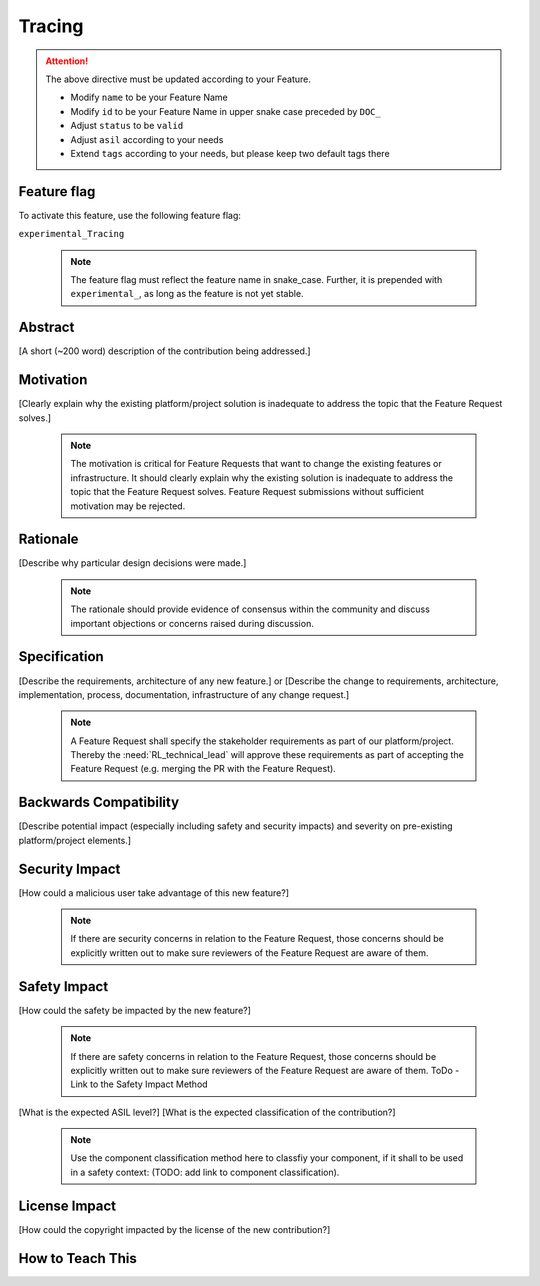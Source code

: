 ..
   # *******************************************************************************
   # Copyright (c) 2024 Contributors to the Eclipse Foundation
   #
   # See the NOTICE file(s) distributed with this work for additional
   # information regarding copyright ownership.
   #
   # This program and the accompanying materials are made available under the
   # terms of the Apache License Version 2.0 which is available at
   # https://www.apache.org/licenses/LICENSE-2.0
   #
   # SPDX-License-Identifier: Apache-2.0
   # *******************************************************************************
Tracing
#######

.. document:: Tracing
   :id: DOC__Your_Feature_Name
   :status: draft
   :safety: ASIL_D
   :tags: contribution_request, feature_request

.. attention::
    The above directive must be updated according to your Feature.

    - Modify ``name`` to be your Feature Name
    - Modify ``id`` to be your Feature Name in upper snake case preceded by ``DOC_``
    - Adjust ``status`` to be ``valid``
    - Adjust ``asil`` according to your needs
    - Extend ``tags`` according to your needs, but please keep two default tags there


Feature flag
============

To activate this feature, use the following feature flag:

``experimental_Tracing``

    .. note::
     The feature flag must reflect the feature name in snake_case. Further, it is prepended with ``experimental_``, as
     long as the feature is not yet stable.


Abstract
========

[A short (~200 word) description of the contribution being addressed.]


Motivation
==========

[Clearly explain why the existing platform/project solution is inadequate to address the topic that the Feature Request solves.]

    .. note::
     The motivation is critical for Feature Requests that want to change the existing features or infrastructure.
     It should clearly explain why the existing solution is inadequate to address the topic that the Feature Request solves.
     Feature Request submissions without sufficient motivation may be rejected.


Rationale
=========

[Describe why particular design decisions were made.]


   .. note::
      The rationale should provide evidence of consensus within the community and discuss important objections or concerns raised during discussion.


Specification
=============

[Describe the requirements, architecture of any new feature.] or
[Describe the change to requirements, architecture, implementation, process, documentation, infrastructure of any change request.]

   .. note::
      A Feature Request shall specify the stakeholder requirements as part of our platform/project.
      Thereby the :need:`RL_technical_lead` will approve these requirements as part of accepting the Feature Request (e.g. merging the PR with the Feature Request).


Backwards Compatibility
=======================

[Describe potential impact (especially including safety and security impacts) and severity on pre-existing platform/project elements.]


Security Impact
===============

[How could a malicious user take advantage of this new feature?]

   .. note::
      If there are security concerns in relation to the Feature Request, those concerns should be explicitly written out to make sure reviewers of the Feature Request are aware of them.



Safety Impact
=============

[How could the safety be impacted by the new feature?]

   .. note::
      If there are safety concerns in relation to the Feature Request, those concerns should be explicitly written out to make sure reviewers of the Feature Request are aware of them.
      ToDo - Link to the Safety Impact Method

[What is the expected ASIL level?]
[What is the expected classification of the contribution?]

   .. note::
      Use the component classification method here to classfiy your component, if it shall to be used in a safety context: (TODO: add link to component classification).


License Impact
==============

[How could the copyright impacted by the license of the new contribution?]


How to Teach This
=================
